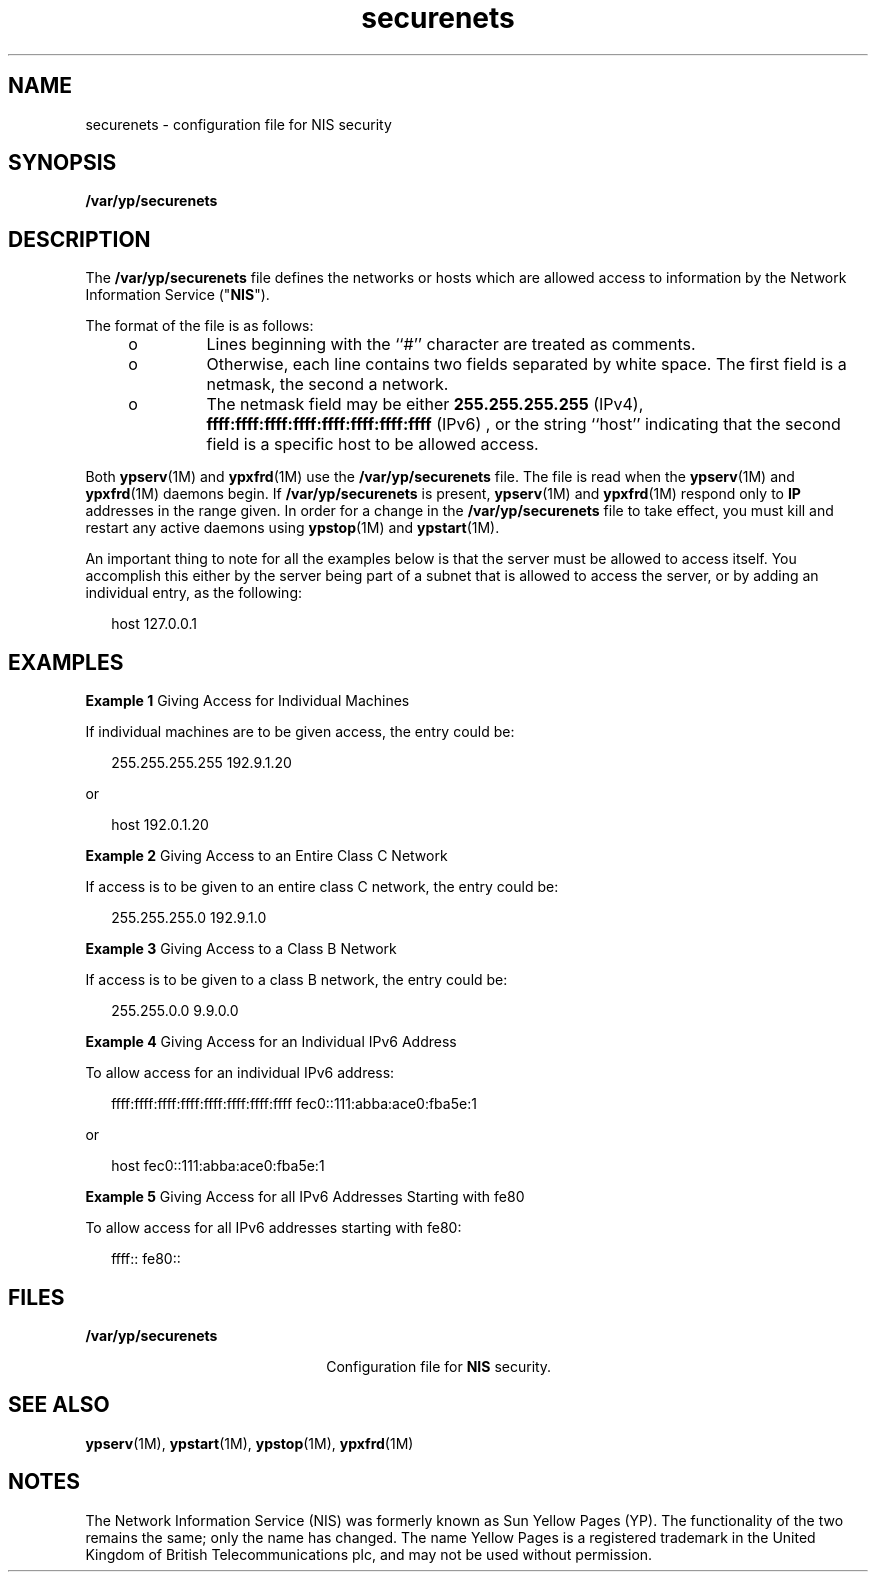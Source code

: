 '\" te
.\" Copyright (C) 2000, 2010, Oracle and/or its affiliates. All rights reserved.
.TH securenets 4 "29 Mar 2010" "SunOS 5.11" "File Formats"
.SH NAME
securenets \- configuration file for NIS security
.SH SYNOPSIS
.LP
.nf
\fB/var/yp/securenets\fR
.fi

.SH DESCRIPTION
.sp
.LP
The  \fB/var/yp/securenets\fR file defines the networks or hosts which are allowed access to information by the Network Information Service ("\fBNIS\fR").
.sp
.LP
The format of the file is as follows:
.RS +4
.TP
.ie t \(bu
.el o
Lines beginning with the ``#'' character are treated as comments.
.RE
.RS +4
.TP
.ie t \(bu
.el o
Otherwise, each line contains two fields separated by white space.  The first field is a netmask, the second a network.
.RE
.RS +4
.TP
.ie t \(bu
.el o
The netmask field may be either \fB255.255.255.255\fR (IPv4), \fBffff:ffff:ffff:ffff:ffff:ffff:ffff:ffff\fR (IPv6) , or the string ``host'' indicating that the second field is a specific host to be allowed access.
.RE
.sp
.LP
Both \fBypserv\fR(1M) and \fBypxfrd\fR(1M) use the \fB/var/yp/securenets\fR file.  The file is read when the  \fBypserv\fR(1M) and \fBypxfrd\fR(1M) daemons begin. If \fB/var/yp/securenets\fR is present, \fBypserv\fR(1M) and \fBypxfrd\fR(1M) respond only to \fBIP\fR addresses in the range given. In order for a change in the \fB/var/yp/securenets\fR file to take effect, you must kill and restart any active daemons using \fBypstop\fR(1M) and \fBypstart\fR(1M). 
.sp
.LP
An important thing to note for all the examples below is that the server must be allowed to access itself. You accomplish this either by the server being part of a subnet that is allowed to access the server, or by adding an individual entry, as the following:
.sp
.in +2
.nf
host 127.0.0.1
.fi
.in -2
.sp

.SH EXAMPLES
.LP
\fBExample 1 \fRGiving Access for Individual Machines
.sp
.LP
If individual machines are to be given access, the entry could be:

.sp
.in +2
.nf
255.255.255.255	192.9.1.20
.fi
.in -2
.sp

.sp
.LP
or

.sp
.in +2
.nf
host	192.0.1.20
.fi
.in -2
.sp

.LP
\fBExample 2 \fRGiving Access to an Entire Class C Network
.sp
.LP
If access is to be given to an entire class C network, the entry could be:

.sp
.in +2
.nf
255.255.255.0	192.9.1.0
.fi
.in -2
.sp

.LP
\fBExample 3 \fRGiving Access to a Class B Network
.sp
.LP
If access is to be given to a class B network, the entry could be:

.sp
.in +2
.nf
255.255.0.0	9.9.0.0
.fi
.in -2
.sp

.LP
\fBExample 4 \fRGiving Access for an Individual IPv6 Address
.sp
.LP
To allow access for an individual IPv6 address:

.sp
.in +2
.nf
ffff:ffff:ffff:ffff:ffff:ffff:ffff:ffff  fec0::111:abba:ace0:fba5e:1
.fi
.in -2
.sp

.sp
.LP
or

.sp
.in +2
.nf
host  fec0::111:abba:ace0:fba5e:1
.fi
.in -2
.sp

.LP
\fBExample 5 \fRGiving Access for all IPv6 Addresses Starting with fe80
.sp
.LP
To allow access for all IPv6 addresses starting with fe80:

.sp
.in +2
.nf
ffff::  fe80::
.fi
.in -2
.sp

.SH FILES
.sp
.ne 2
.mk
.na
\fB\fB/var/yp/securenets\fR\fR
.ad
.RS 22n
.rt  
Configuration file for  \fBNIS\fR security.
.RE

.SH SEE ALSO
.sp
.LP
\fBypserv\fR(1M), \fBypstart\fR(1M), \fBypstop\fR(1M), \fBypxfrd\fR(1M)
.SH NOTES
.sp
.LP
The Network Information Service (NIS) was formerly known as Sun Yellow Pages (YP).  The functionality of the two remains the same; only the name has changed. The name Yellow Pages is a registered trademark in the United Kingdom of British Telecommunications plc, and may not be used without permission.
